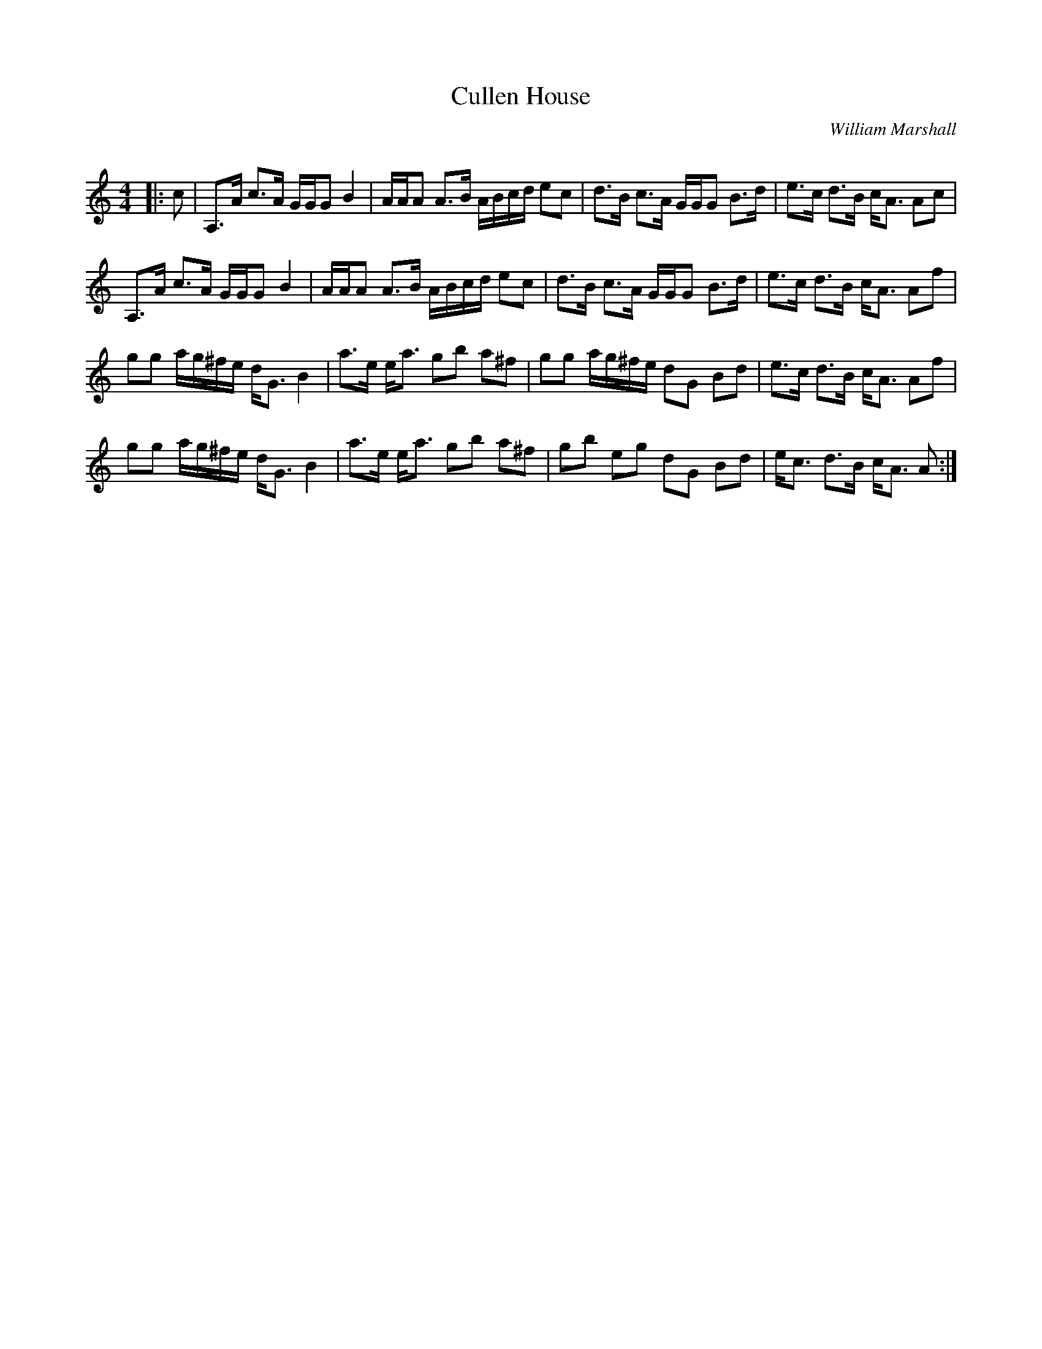 X:1
T: Cullen House
C:William Marshall
R:Strathspey
Q: 128
K:Am
M:4/4
L:1/16
|:c2|A,3A c3A GGG2 B4|AAA2 A3B ABcd e2c2|d3B c3A GGG2 B3d|e3c d3B cA3 A2c2|
A,3A c3A GGG2 B4|AAA2 A3B ABcd e2c2|d3B c3A GGG2 B3d|e3c d3B cA3 A2f2|
g2g2 ag^fe dG3 B4|a3e ea3 g2b2 a2^f2|g2g2 ag^fe d2G2 B2d2|e3c d3B cA3 A2f2|
g2g2 ag^fe dG3 B4|a3e ea3 g2b2 a2^f2|g2b2 e2g2 d2G2 B2d2|ec3 d3B cA3 A2:|

